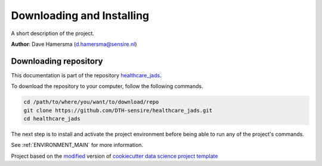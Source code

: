 

.. _INSTALL_MAIN:

************************************************************************
Downloading and Installing
************************************************************************

A short description of the project.

**Author**: Dave Hamersma (`d.hamersma@sensire.nl <mailto:d.hamersma@sensire.nl>`_)

.. _donwload_repo_sec:

======================
Downloading repository
======================

This documentation is part of the repository
`healthcare_jads <https://github.com/DTH-sensire/healthcare_jads>`_.

To download the repository to your computer, follow the following commands.


.. code-block:: text

    cd /path/to/where/you/want/to/download/repo
    git clone https://github.com/DTH-sensire/healthcare_jads.git
    cd healthcare_jads


The next step is to install and activate the project environment before 
being able to run any of the project's commands.

See :ref:`ENVIRONMENT_MAIN` for more information.


.. ----------------------------------------------------------------------------

Project based on the `modified <https://github.com/vcalderon2009/cookiecutter-data-science-vc>`_  version of
`cookiecutter data science project template <https://drivendata.github.io/cookiecutter-data-science/>`_ 

.. |Issues| image:: https://img.shields.io/github/issues/DTH-sensire/healthcare_jads.svg
    :target: https://github.com/DTH-sensire/healthcare_jads/issues
    :alt: Open Issues

.. |RTD| image:: https://readthedocs.org/projects/healthcare-jads/badge/?version=latest
   :target: https://healthcare-jads.rtfd.io/en/latest/
   :alt: Documentation Status










.. |License| image:: https://img.shields.io/badge/license-MIT-blue.svg
   :target: https://github.com/DTH-sensire/healthcare_jads/blob/master/LICENSE.rst
   :alt: Project License

